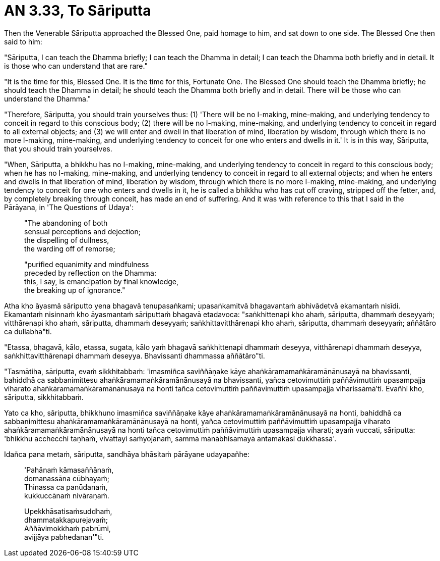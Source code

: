 [[ch-99-an-3-33-sariputta]]
= AN 3.33, To Sāriputta

Then the Venerable Sāriputta approached the Blessed One, paid homage to him, and sat down to one side. The Blessed One then said to him:

"Sāriputta, I can teach the Dhamma briefly; I can teach the Dhamma in detail; I can teach the Dhamma both briefly and in detail. It is those who can understand that are rare."

"It is the time for this, Blessed One. It is the time for this, Fortunate One. The Blessed One should teach the Dhamma briefly; he should teach the Dhamma in detail; he should teach the Dhamma both briefly and in detail. There will be those who can understand the Dhamma."

"Therefore, Sāriputta, you should train yourselves thus: (1) 'There will be no I-making, mine-making, and underlying tendency to conceit in regard to this conscious body; (2) there will be no I-making, mine-making, and underlying tendency to conceit in regard to all external objects; and (3) we will enter and dwell in that liberation of mind, liberation by wisdom, through which there is no more I-making, mine-making, and underlying tendency to conceit for one who enters and dwells in it.' It is in this way, Sāriputta, that you should train yourselves.

"When, Sāriputta, a bhikkhu has no I-making, mine-making, and underlying tendency to conceit in regard to this conscious body; when he has no I-making, mine-making, and underlying tendency to conceit in regard to all external objects; and when he enters and dwells in that liberation of mind, liberation by wisdom, through which there is no more I-making, mine-making, and underlying tendency to conceit for one who enters and dwells in it, he is called a bhikkhu who has cut off craving, stripped off the fetter, and, by completely breaking through conceit, has made an end of suffering. And it was with reference to this that I said in the Pārāyana, in 'The Questions of Udaya':

____
"The abandoning of both +
sensual perceptions and dejection; +
the dispelling of dullness, +
the warding off of remorse;

"purified equanimity and mindfulness +
preceded by reflection on the Dhamma: +
this, I say, is emancipation by final knowledge, +
the breaking up of ignorance."
____

<<<<<

Atha kho āyasmā sāriputto yena bhagavā tenupasaṅkami; upasaṅkamitvā bhagavantaṁ abhivādetvā ekamantaṁ nisīdi. Ekamantaṁ nisinnaṁ kho āyasmantaṁ sāriputtaṁ bhagavā etadavoca: "saṅkhittenapi kho ahaṁ, sāriputta, dhammaṁ deseyyaṁ; vitthārenapi kho ahaṁ, sāriputta, dhammaṁ deseyyaṁ; saṅkhittavitthārenapi kho ahaṁ, sāriputta, dhammaṁ deseyyaṁ; aññātāro ca dullabhā"ti.

"Etassa, bhagavā, kālo, etassa, sugata, kālo yaṁ bhagavā saṅkhittenapi dhammaṁ deseyya, vitthārenapi dhammaṁ deseyya, saṅkhittavitthārenapi dhammaṁ deseyya. Bhavissanti dhammassa aññātāro"ti.

"Tasmātiha, sāriputta, evaṁ sikkhitabbaṁ: 'imasmiñca saviññāṇake kāye ahaṅkāramamaṅkāramānānusayā na bhavissanti, bahiddhā ca sabbanimittesu ahaṅkāramamaṅkāramānānusayā na bhavissanti, yañca cetovimuttiṁ paññāvimuttiṁ upasampajja viharato ahaṅkāramamaṅkāramānānusayā na honti tañca cetovimuttiṁ paññāvimuttiṁ upasampajja viharissāmā'ti. Evañhi kho, sāriputta, sikkhitabbaṁ.

Yato ca kho, sāriputta, bhikkhuno imasmiñca saviññāṇake kāye ahaṅkāramamaṅkāramānānusayā na honti, bahiddhā ca sabbanimittesu ahaṅkāramamaṅkāramānānusayā na honti, yañca cetovimuttiṁ paññāvimuttiṁ upasampajja viharato ahaṅkāramamaṅkāramānānusayā na honti tañca cetovimuttiṁ paññāvimuttiṁ upasampajja viharati; ayaṁ vuccati, sāriputta: 'bhikkhu acchecchi taṇhaṁ, vivattayi saṁyojanaṁ, sammā mānābhisamayā antamakāsi dukkhassa'.

Idañca pana metaṁ, sāriputta, sandhāya bhāsitaṁ pārāyane udayapañhe:

____
'Pahānaṁ kāmasaññānaṁ, +
domanassāna cūbhayaṁ; +
Thinassa ca panūdanaṁ, +
kukkuccānaṁ nivāraṇaṁ.

Upekkhāsatisaṁsuddhaṁ, +
dhammatakkapurejavaṁ; +
Aññāvimokkhaṁ pabrūmi, +
avijjāya pabhedanan'"ti.
____
